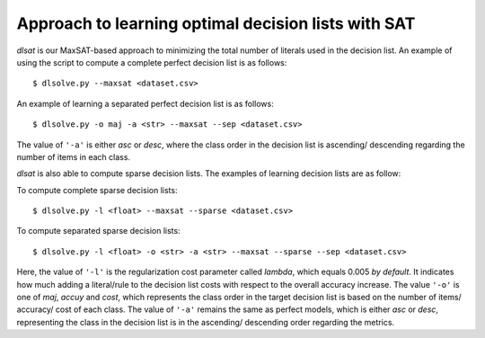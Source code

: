 Approach to learning optimal decision lists with SAT
-------------------------------------------------------------

*dlsat* is our MaxSAT-based approach to minimizing the total number of literals used in the decision list. An example of using the script to compute a complete perfect decision list is as follows:

::

   $ dlsolve.py --maxsat <dataset.csv>
   
An example of learning a separated perfect decision list is as follows:

::

   $ dlsolve.py -o maj -a <str> --maxsat --sep <dataset.csv>
   
The value of ``'-a'`` is either *asc* or *desc*, where the class order in the decision list is ascending/ descending regarding the number of items in each class.

*dlsat* is also able to compute sparse decision lists. The examples of learning decision lists are as follow:

To compute complete sparse decision lists:

::

   $ dlsolve.py -l <float> --maxsat --sparse <dataset.csv>
   
To compute separated sparse decision lists:

::

   $ dlsolve.py -l <float> -o <str> -a <str> --maxsat --sparse --sep <dataset.csv>
   
Here, the value of ``'-l'`` is the regularization cost parameter called *lambda*, which equals 0.005 *by default*. It indicates how much adding a literal/rule to the decision list costs with respect to the overall accuracy increase. The value ``'-o'`` is one of *maj*, *accuy* and *cost*, which represents the class order in the target decision list is based on the number of items/ accuracy/ cost of each class. The value of ``'-a'`` remains the same as perfect models, which is either *asc* or *desc*, representing the class in the decision list is in the ascending/ descending order regarding the metrics.
